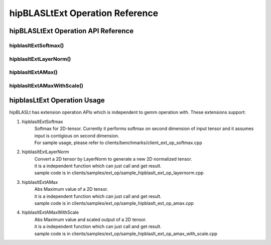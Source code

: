 ********************************
hipBLASLtExt Operation Reference
********************************

hipBLASLtExt Operation API Reference
====================================

hipblasltExtSoftmax()
------------------------------------------
.. doxygenfunction:: hipblasltExtSoftmax


hipblasltExtLayerNorm()
------------------------------------------
.. doxygenfunction:: hipblasltExtLayerNorm


hipblasltExtAMax()
------------------------------------------
.. doxygenfunction:: hipblasltExtAMax

hipblasltExtAMaxWithScale()
------------------------------------------
.. doxygenfunction:: hipblasltExtAMaxWithScale


hipblasLtExt Operation Usage
================================

hipBLASLt has extension operation APIs which is independent to gemm operation with. These extensions support:

1. hipblasltExtSoftmax
    | Softmax for 2D-tensor. Currently it performs softmax on second dimension of input tensor and it assumes input is contigious on second dimension.
    | For sample usage, please refer to clients/benchmarks/client_ext_op_softmax.cpp

2. hipblasltExtLayerNorm
    | Convert a 2D tensor by LayerNorm to generate a new 2D normalized tensor.
    | it is a independent function which can just call and get result.
    | sample code is in clients/samples/ext_op/sample_hipblaslt_ext_op_layernorm.cpp

3. hipblasltExtAMax
    | Abs Maximum value of a 2D tensor.
    | it is a independent function which can just call and get result.
    | sample code is in clients/samples/ext_op/sample_hipblaslt_ext_op_amax.cpp

4. hipblasltExtAMaxWithScale
    | Abs Maximum value and scaled output of a 2D tensor.
    | it is a independent function which can just call and get result.
    | sample code is in clients/samples/ext_op/sample_hipblaslt_ext_op_amax_with_scale.cpp
